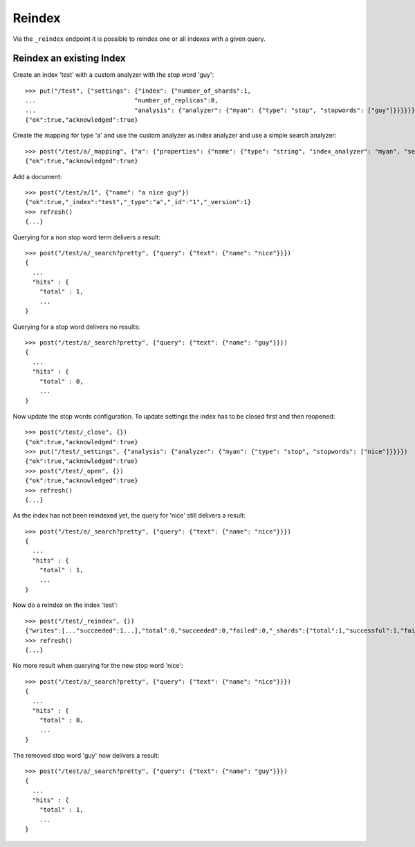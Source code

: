 =======
Reindex
=======

Via the ``_reindex`` endpoint it is possible to reindex one or all indexes
with a given query.

Reindex an existing Index
=========================

Create an index 'test' with a custom analyzer with the stop word 'guy'::

    >>> put("/test", {"settings": {"index": {"number_of_shards":1,
    ...                           "number_of_replicas":0,
    ...                           "analysis": {"analyzer": {"myan": {"type": "stop", "stopwords": ["guy"]}}}}}})
    {"ok":true,"acknowledged":true}

Create the mapping for type 'a' and use the custom analyzer as index analyzer
and use a simple search analyzer::

    >>> post("/test/a/_mapping", {"a": {"properties": {"name": {"type": "string", "index_analyzer": "myan", "search_analyzer": "simple", "store": "yes"}}}})
    {"ok":true,"acknowledged":true}

Add a document::

    >>> post("/test/a/1", {"name": "a nice guy"})
    {"ok":true,"_index":"test","_type":"a","_id":"1","_version":1}
    >>> refresh()
    {...}

Querying for a non stop word term delivers a result::

    >>> post("/test/a/_search?pretty", {"query": {"text": {"name": "nice"}}})
    {
      ...
      "hits" : {
        "total" : 1,
        ...
    }

Querying for a stop word delivers no results::

    >>> post("/test/a/_search?pretty", {"query": {"text": {"name": "guy"}}})
    {
      ...
      "hits" : {
        "total" : 0,
        ...
    }

Now update the stop words configuration. To update settings the index has to
be closed first and then reopened::

    >>> post("/test/_close", {})
    {"ok":true,"acknowledged":true}
    >>> put("/test/_settings", {"analysis": {"analyzer": {"myan": {"type": "stop", "stopwords": ["nice"]}}}})
    {"ok":true,"acknowledged":true}
    >>> post("/test/_open", {})
    {"ok":true,"acknowledged":true}
    >>> refresh()
    {...}

As the index has not been reindexed yet, the query for 'nice' still delivers
a result::

    >>> post("/test/a/_search?pretty", {"query": {"text": {"name": "nice"}}})
    {
      ...
      "hits" : {
        "total" : 1,
        ...
    }

Now do a reindex on the index 'test'::

    >>> post("/test/_reindex", {})
    {"writes":[..."succeeded":1...],"total":0,"succeeded":0,"failed":0,"_shards":{"total":1,"successful":1,"failed":0}}
    >>> refresh()
    {...}

No more result when querying for the new stop word 'nice'::

    >>> post("/test/a/_search?pretty", {"query": {"text": {"name": "nice"}}})
    {
      ...
      "hits" : {
        "total" : 0,
        ...
    }

The removed stop word 'guy' now delivers a result::

    >>> post("/test/a/_search?pretty", {"query": {"text": {"name": "guy"}}})
    {
      ...
      "hits" : {
        "total" : 1,
        ...
    }
